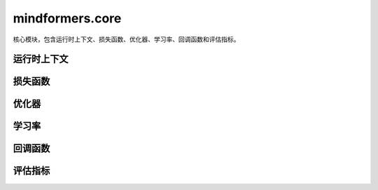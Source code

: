 mindformers.core
==================

核心模块，包含运行时上下文、损失函数、优化器、学习率、回调函数和评估指标。

运行时上下文
------------

.. mscnautosummary::
    :toctree: core
    :nosignatures:

    mindformers.core.build_context
    mindformers.core.get_context
    mindformers.core.init_context
    mindformers.core.set_context

损失函数
--------

.. mscnautosummary::
    :toctree: core
    :nosignatures:

    mindformers.core.CrossEntropyLoss

优化器
--------

.. mscnautosummary::
    :toctree: core
    :nosignatures:

    mindformers.core.AdamW
    mindformers.core.Came

学习率
----------

.. mscnautosummary::
    :toctree: core
    :nosignatures:

    mindformers.core.LearningRateWiseLayer
    mindformers.core.ConstantWarmUpLR
    mindformers.core.LinearWithWarmUpLR
    mindformers.core.CosineWithWarmUpLR
    mindformers.core.CosineWithRestartsAndWarmUpLR
    mindformers.core.PolynomialWithWarmUpLR
    mindformers.core.CosineAnnealingLR
    mindformers.core.CosineAnnealingWarmRestarts

回调函数
--------

.. mscnautosummary::
    :toctree: core
    :nosignatures:

    mindformers.core.CheckpointMonitor
    mindformers.core.EvalCallBack
    mindformers.core.MFLossMonitor
    mindformers.core.ProfileMonitor
    mindformers.core.SummaryMonitor

评估指标
--------

.. mscnautosummary::
    :toctree: core
    :nosignatures:

    mindformers.core.EntityScore
    mindformers.core.EmF1Metric
    mindformers.core.PerplexityMetric
    mindformers.core.PromptAccMetric
    mindformers.core.SQuADMetric
